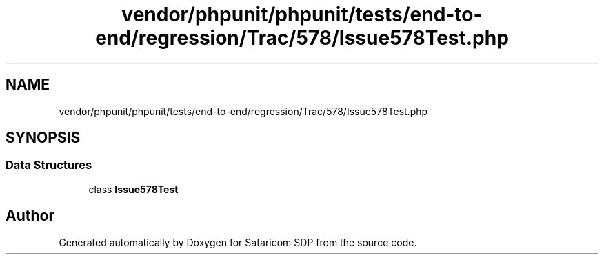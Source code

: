 .TH "vendor/phpunit/phpunit/tests/end-to-end/regression/Trac/578/Issue578Test.php" 3 "Sat Sep 26 2020" "Safaricom SDP" \" -*- nroff -*-
.ad l
.nh
.SH NAME
vendor/phpunit/phpunit/tests/end-to-end/regression/Trac/578/Issue578Test.php
.SH SYNOPSIS
.br
.PP
.SS "Data Structures"

.in +1c
.ti -1c
.RI "class \fBIssue578Test\fP"
.br
.in -1c
.SH "Author"
.PP 
Generated automatically by Doxygen for Safaricom SDP from the source code\&.
